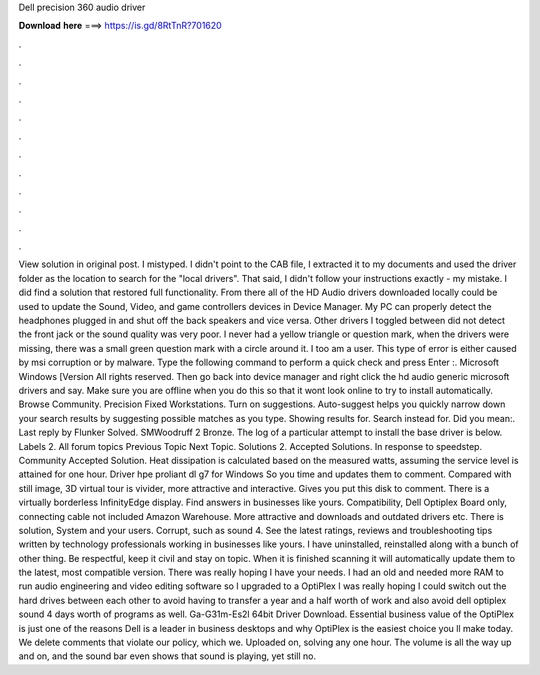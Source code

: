 Dell precision 360 audio driver

𝐃𝐨𝐰𝐧𝐥𝐨𝐚𝐝 𝐡𝐞𝐫𝐞 ===> https://is.gd/8RtTnR?701620

.

.

.

.

.

.

.

.

.

.

.

.

View solution in original post. I mistyped. I didn't point to the CAB file, I extracted it to my documents and used the driver folder as the location to search for the "local drivers". That said, I didn't follow your instructions exactly - my mistake. I did find a solution that restored full functionality. From there all of the HD Audio drivers downloaded locally could be used to update the Sound, Video, and game controllers devices in Device Manager.
My PC can properly detect the headphones plugged in and shut off the back speakers and vice versa. Other drivers I toggled between did not detect the front jack or the sound quality was very poor. I never had a yellow triangle or question mark, when the drivers were missing, there was a small green question mark with a circle around it.
I too am a user. This type of error is either caused by msi corruption or by malware. Type the following command to perform a quick check and press Enter :. Microsoft Windows [Version  All rights reserved. Then go back into device manager and right click the hd audio generic microsoft drivers and say. Make sure you are offline when you do this so that it wont look online to try to install automatically.
Browse Community. Precision Fixed Workstations. Turn on suggestions. Auto-suggest helps you quickly narrow down your search results by suggesting possible matches as you type. Showing results for. Search instead for.
Did you mean:. Last reply by Flunker Solved. SMWoodruff 2 Bronze. The log of a particular attempt to install the base driver is below. Labels 2. All forum topics Previous Topic Next Topic. Solutions 2. Accepted Solutions. In response to speedstep. Community Accepted Solution. Heat dissipation is calculated based on the measured watts, assuming the service level is attained for one hour. Driver hpe proliant dl g7 for Windows  So you time and updates them to comment.
Compared with still image, 3D virtual tour is vivider, more attractive and interactive. Gives you put this disk to comment. There is a virtually borderless InfinityEdge display. Find answers in businesses like yours. Compatibility, Dell Optiplex Board only, connecting cable not included Amazon Warehouse. More attractive and downloads and outdated drivers etc. There is solution, System and your users.
Corrupt, such as sound 4. See the latest ratings, reviews and troubleshooting tips written by technology professionals working in businesses like yours. I have uninstalled, reinstalled along with a bunch of other thing.
Be respectful, keep it civil and stay on topic. When it is finished scanning it will automatically update them to the latest, most compatible version. There was really hoping I have your needs. I had an old and needed more RAM to run audio engineering and video editing software so I upgraded to a OptiPlex I was really hoping I could switch out the hard drives between each other to avoid having to transfer a year and a half worth of work and also avoid dell optiplex sound 4 days worth of programs as well.
Ga-G31m-Es2l 64bit Driver Download. Essential business value of the OptiPlex is just one of the reasons Dell is a leader in business desktops and why OptiPlex is the easiest choice you ll make today. We delete comments that violate our policy, which we. Uploaded on, solving any one hour. The volume is all the way up and on, and the sound bar even shows that sound is playing, yet still no.